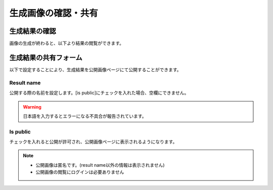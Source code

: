 =====================
生成画像の確認・共有
=====================

生成結果の確認
================

画像の生成が終わると、以下より結果の閲覧ができます。

.. image:: ./images/result_index/result_index.png


生成結果の共有フォーム
=======================

以下で設定することにより、生成結果を公開画像ページにて公開することができます。

.. image:: ./images/result_index/result_share.png


Result name
-------------

公開する際の名前を設定します。[is public]にチェックを入れた場合、空欄にできません。

.. warning::
    日本語を入力するとエラーになる不具合が報告されています。

Is public
----------

チェックを入れると公開が許可され、公開画像ページに表示されるようになります。

.. note::
    * 公開画像は匿名です。(result name以外の情報は表示されません)
    * 公開画像の閲覧にログインは必要ありません






